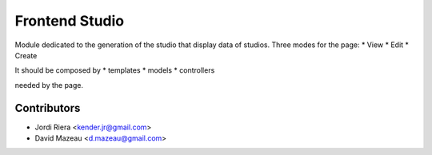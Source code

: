 Frontend Studio
===============
Module dedicated to the generation of the studio that display data of studios.
Three modes for the page:
* View
* Edit
* Create



It should be composed by
* templates
* models
* controllers

needed by the page.


Contributors
------------
* Jordi Riera <kender.jr@gmail.com>
* David Mazeau <d.mazeau@gmail.com>
